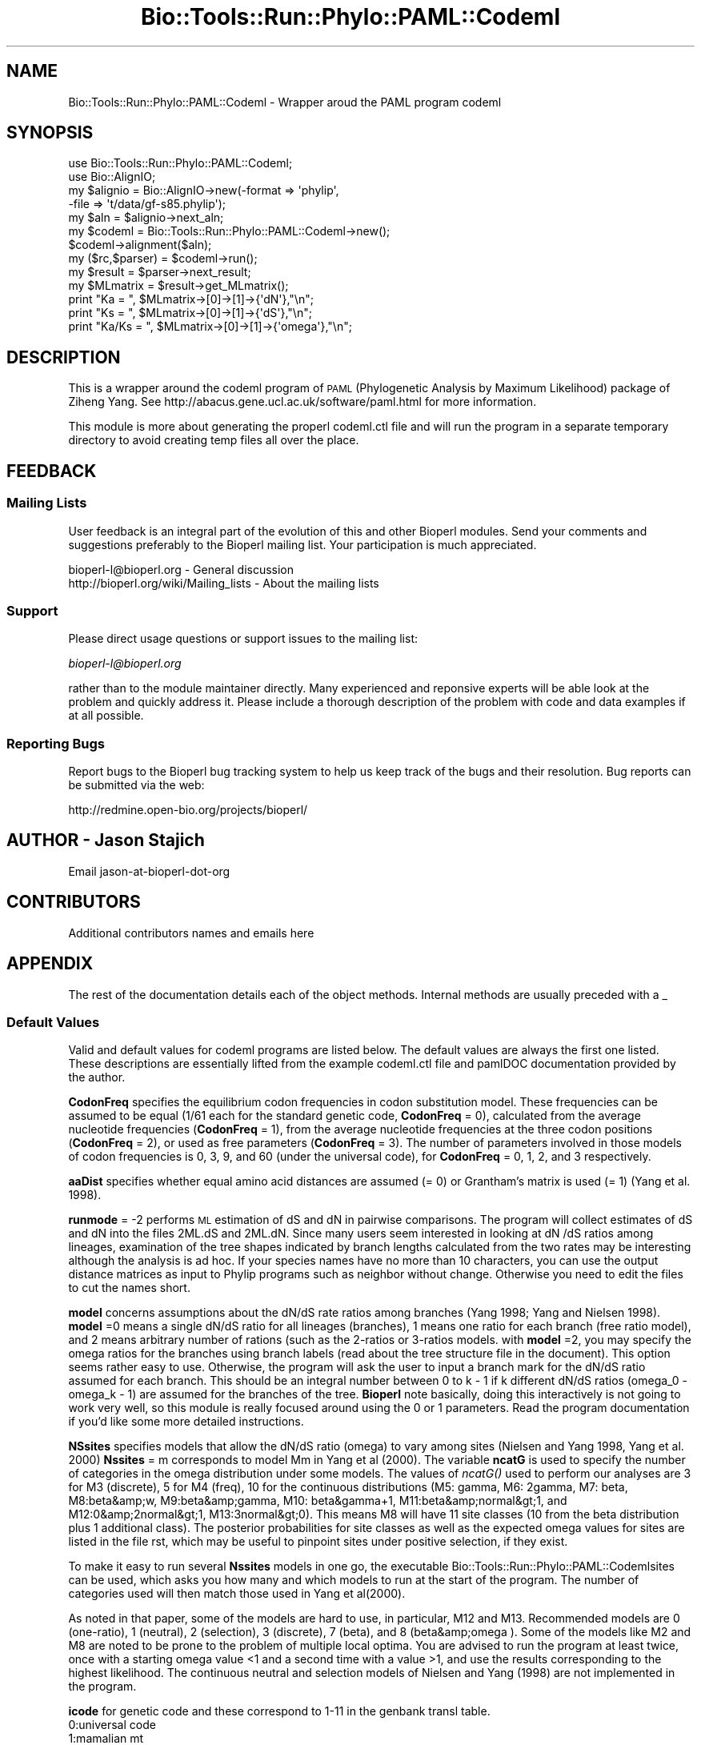 .\" Automatically generated by Pod::Man 2.26 (Pod::Simple 3.23)
.\"
.\" Standard preamble:
.\" ========================================================================
.de Sp \" Vertical space (when we can't use .PP)
.if t .sp .5v
.if n .sp
..
.de Vb \" Begin verbatim text
.ft CW
.nf
.ne \\$1
..
.de Ve \" End verbatim text
.ft R
.fi
..
.\" Set up some character translations and predefined strings.  \*(-- will
.\" give an unbreakable dash, \*(PI will give pi, \*(L" will give a left
.\" double quote, and \*(R" will give a right double quote.  \*(C+ will
.\" give a nicer C++.  Capital omega is used to do unbreakable dashes and
.\" therefore won't be available.  \*(C` and \*(C' expand to `' in nroff,
.\" nothing in troff, for use with C<>.
.tr \(*W-
.ds C+ C\v'-.1v'\h'-1p'\s-2+\h'-1p'+\s0\v'.1v'\h'-1p'
.ie n \{\
.    ds -- \(*W-
.    ds PI pi
.    if (\n(.H=4u)&(1m=24u) .ds -- \(*W\h'-12u'\(*W\h'-12u'-\" diablo 10 pitch
.    if (\n(.H=4u)&(1m=20u) .ds -- \(*W\h'-12u'\(*W\h'-8u'-\"  diablo 12 pitch
.    ds L" ""
.    ds R" ""
.    ds C` ""
.    ds C' ""
'br\}
.el\{\
.    ds -- \|\(em\|
.    ds PI \(*p
.    ds L" ``
.    ds R" ''
.    ds C`
.    ds C'
'br\}
.\"
.\" Escape single quotes in literal strings from groff's Unicode transform.
.ie \n(.g .ds Aq \(aq
.el       .ds Aq '
.\"
.\" If the F register is turned on, we'll generate index entries on stderr for
.\" titles (.TH), headers (.SH), subsections (.SS), items (.Ip), and index
.\" entries marked with X<> in POD.  Of course, you'll have to process the
.\" output yourself in some meaningful fashion.
.\"
.\" Avoid warning from groff about undefined register 'F'.
.de IX
..
.nr rF 0
.if \n(.g .if rF .nr rF 1
.if (\n(rF:(\n(.g==0)) \{
.    if \nF \{
.        de IX
.        tm Index:\\$1\t\\n%\t"\\$2"
..
.        if !\nF==2 \{
.            nr % 0
.            nr F 2
.        \}
.    \}
.\}
.rr rF
.\"
.\" Accent mark definitions (@(#)ms.acc 1.5 88/02/08 SMI; from UCB 4.2).
.\" Fear.  Run.  Save yourself.  No user-serviceable parts.
.    \" fudge factors for nroff and troff
.if n \{\
.    ds #H 0
.    ds #V .8m
.    ds #F .3m
.    ds #[ \f1
.    ds #] \fP
.\}
.if t \{\
.    ds #H ((1u-(\\\\n(.fu%2u))*.13m)
.    ds #V .6m
.    ds #F 0
.    ds #[ \&
.    ds #] \&
.\}
.    \" simple accents for nroff and troff
.if n \{\
.    ds ' \&
.    ds ` \&
.    ds ^ \&
.    ds , \&
.    ds ~ ~
.    ds /
.\}
.if t \{\
.    ds ' \\k:\h'-(\\n(.wu*8/10-\*(#H)'\'\h"|\\n:u"
.    ds ` \\k:\h'-(\\n(.wu*8/10-\*(#H)'\`\h'|\\n:u'
.    ds ^ \\k:\h'-(\\n(.wu*10/11-\*(#H)'^\h'|\\n:u'
.    ds , \\k:\h'-(\\n(.wu*8/10)',\h'|\\n:u'
.    ds ~ \\k:\h'-(\\n(.wu-\*(#H-.1m)'~\h'|\\n:u'
.    ds / \\k:\h'-(\\n(.wu*8/10-\*(#H)'\z\(sl\h'|\\n:u'
.\}
.    \" troff and (daisy-wheel) nroff accents
.ds : \\k:\h'-(\\n(.wu*8/10-\*(#H+.1m+\*(#F)'\v'-\*(#V'\z.\h'.2m+\*(#F'.\h'|\\n:u'\v'\*(#V'
.ds 8 \h'\*(#H'\(*b\h'-\*(#H'
.ds o \\k:\h'-(\\n(.wu+\w'\(de'u-\*(#H)/2u'\v'-.3n'\*(#[\z\(de\v'.3n'\h'|\\n:u'\*(#]
.ds d- \h'\*(#H'\(pd\h'-\w'~'u'\v'-.25m'\f2\(hy\fP\v'.25m'\h'-\*(#H'
.ds D- D\\k:\h'-\w'D'u'\v'-.11m'\z\(hy\v'.11m'\h'|\\n:u'
.ds th \*(#[\v'.3m'\s+1I\s-1\v'-.3m'\h'-(\w'I'u*2/3)'\s-1o\s+1\*(#]
.ds Th \*(#[\s+2I\s-2\h'-\w'I'u*3/5'\v'-.3m'o\v'.3m'\*(#]
.ds ae a\h'-(\w'a'u*4/10)'e
.ds Ae A\h'-(\w'A'u*4/10)'E
.    \" corrections for vroff
.if v .ds ~ \\k:\h'-(\\n(.wu*9/10-\*(#H)'\s-2\u~\d\s+2\h'|\\n:u'
.if v .ds ^ \\k:\h'-(\\n(.wu*10/11-\*(#H)'\v'-.4m'^\v'.4m'\h'|\\n:u'
.    \" for low resolution devices (crt and lpr)
.if \n(.H>23 .if \n(.V>19 \
\{\
.    ds : e
.    ds 8 ss
.    ds o a
.    ds d- d\h'-1'\(ga
.    ds D- D\h'-1'\(hy
.    ds th \o'bp'
.    ds Th \o'LP'
.    ds ae ae
.    ds Ae AE
.\}
.rm #[ #] #H #V #F C
.\" ========================================================================
.\"
.IX Title "Bio::Tools::Run::Phylo::PAML::Codeml 3"
.TH Bio::Tools::Run::Phylo::PAML::Codeml 3 "2015-11-03" "perl v5.16.3" "User Contributed Perl Documentation"
.\" For nroff, turn off justification.  Always turn off hyphenation; it makes
.\" way too many mistakes in technical documents.
.if n .ad l
.nh
.SH "NAME"
Bio::Tools::Run::Phylo::PAML::Codeml \- Wrapper aroud the PAML program codeml
.SH "SYNOPSIS"
.IX Header "SYNOPSIS"
.Vb 2
\&  use Bio::Tools::Run::Phylo::PAML::Codeml;
\&  use Bio::AlignIO;
\&
\&  my $alignio = Bio::AlignIO\->new(\-format => \*(Aqphylip\*(Aq,
\&                                 \-file   => \*(Aqt/data/gf\-s85.phylip\*(Aq);
\&
\&  my $aln = $alignio\->next_aln;
\&
\&  my $codeml = Bio::Tools::Run::Phylo::PAML::Codeml\->new();
\&  $codeml\->alignment($aln);
\&  my ($rc,$parser) = $codeml\->run();
\&  my $result = $parser\->next_result;
\&  my $MLmatrix = $result\->get_MLmatrix();
\&  print "Ka = ", $MLmatrix\->[0]\->[1]\->{\*(AqdN\*(Aq},"\en";
\&  print "Ks = ", $MLmatrix\->[0]\->[1]\->{\*(AqdS\*(Aq},"\en";
\&  print "Ka/Ks = ", $MLmatrix\->[0]\->[1]\->{\*(Aqomega\*(Aq},"\en";
.Ve
.SH "DESCRIPTION"
.IX Header "DESCRIPTION"
This is a wrapper around the codeml program of \s-1PAML\s0 (Phylogenetic
Analysis by Maximum Likelihood) package of Ziheng Yang.  See
http://abacus.gene.ucl.ac.uk/software/paml.html for more information.
.PP
This module is more about generating the properl codeml.ctl file and
will run the program in a separate temporary directory to avoid
creating temp files all over the place.
.SH "FEEDBACK"
.IX Header "FEEDBACK"
.SS "Mailing Lists"
.IX Subsection "Mailing Lists"
User feedback is an integral part of the evolution of this and other
Bioperl modules. Send your comments and suggestions preferably to
the Bioperl mailing list.  Your participation is much appreciated.
.PP
.Vb 2
\&  bioperl\-l@bioperl.org                  \- General discussion
\&  http://bioperl.org/wiki/Mailing_lists  \- About the mailing lists
.Ve
.SS "Support"
.IX Subsection "Support"
Please direct usage questions or support issues to the mailing list:
.PP
\&\fIbioperl\-l@bioperl.org\fR
.PP
rather than to the module maintainer directly. Many experienced and 
reponsive experts will be able look at the problem and quickly 
address it. Please include a thorough description of the problem 
with code and data examples if at all possible.
.SS "Reporting Bugs"
.IX Subsection "Reporting Bugs"
Report bugs to the Bioperl bug tracking system to help us keep track
of the bugs and their resolution. Bug reports can be submitted via the
web:
.PP
.Vb 1
\&  http://redmine.open\-bio.org/projects/bioperl/
.Ve
.SH "AUTHOR \- Jason Stajich"
.IX Header "AUTHOR - Jason Stajich"
Email jason-at-bioperl-dot-org
.SH "CONTRIBUTORS"
.IX Header "CONTRIBUTORS"
Additional contributors names and emails here
.SH "APPENDIX"
.IX Header "APPENDIX"
The rest of the documentation details each of the object methods.
Internal methods are usually preceded with a _
.SS "Default Values"
.IX Subsection "Default Values"
Valid and default values for codeml programs are listed below.  The
default values are always the first one listed.  These descriptions
are essentially lifted from the example codeml.ctl file and pamlDOC
documentation provided by the author.
.PP
\&\fBCodonFreq\fR specifies the equilibrium codon frequencies in codon
substitution model. These frequencies can be assumed to be equal (1/61
each for the standard genetic code, \fBCodonFreq\fR = 0), calculated from
the average nucleotide frequencies (\fBCodonFreq\fR = 1), from the average
nucleotide frequencies at the three codon positions (\fBCodonFreq\fR = 2),
or used as free parameters (\fBCodonFreq\fR = 3). The number of parameters
involved in those models of codon frequencies is 0, 3, 9, and 60
(under the universal code), for \fBCodonFreq\fR = 0, 1, 2, and 3
respectively.
.PP
\&\fBaaDist\fR specifies whether equal amino acid distances are assumed (=
0) or Grantham's matrix is used (= 1) (Yang et al. 1998).
.PP
\&\fBrunmode\fR = \-2 performs \s-1ML\s0 estimation of dS and dN in pairwise
comparisons. The program will collect estimates of dS and dN into the
files 2ML.dS and 2ML.dN. Since many users seem interested in looking
at dN /dS ratios among lineages, examination of the tree shapes
indicated by branch lengths calculated from the two rates may be
interesting although the analysis is ad hoc. If your species names
have no more than 10 characters, you can use the output distance
matrices as input to Phylip programs such as neighbor without
change. Otherwise you need to edit the files to cut the names short.
.PP
\&\fBmodel\fR concerns assumptions about the dN/dS rate ratios among
branches (Yang 1998; Yang and Nielsen 1998). \fBmodel\fR =0 means a single
dN/dS ratio for all lineages (branches), 1 means one ratio for each
branch (free ratio model), and 2 means arbitrary number of rations
(such as the 2\-ratios or 3\-ratios models. with \fBmodel\fR =2, you may
specify the omega ratios for the branches using branch labels (read
about the tree structure file in the document).  This option seems
rather easy to use. Otherwise, the program will ask the user to input
a branch mark for the dN/dS ratio assumed for each branch. This should
be an integral number between 0 to k \- 1 if k different dN/dS ratios
(omega_0 \- omega_k \- 1) are assumed for the branches of the
tree. \fBBioperl\fR note basically, doing this interactively is not going
to work very well, so this module is really focused around using the 0
or 1 parameters.  Read the program documentation if you'd like some more 
detailed instructions.
.PP
\&\fBNSsites\fR specifies models that allow the dN/dS ratio (omega) to vary
among sites (Nielsen and Yang 1998, Yang et al. 2000) \fBNssites\fR = m
corresponds to model Mm in Yang et al (2000).  The variable \fBncatG\fR
is used to specify the number of categories in the omega distribution
under some models.  The values of \fIncatG()\fR used to perform our
analyses are 3 for M3 (discrete), 5 for M4 (freq), 10 for the
continuous distributions (M5: gamma, M6: 2gamma, M7: beta, M8:beta&amp;w,
M9:beta&amp;gamma, M10: beta&gamma+1, M11:beta&amp;normal&gt;1, and
M12:0&amp;2normal&gt;1, M13:3normal&gt;0). This means M8 will have 11 site
classes (10 from the beta distribution plus 1 additional class). The
posterior probabilities for site classes as well as the expected omega
values for sites are listed in the file rst, which may be useful to
pinpoint sites under positive selection, if they exist.
.PP
To make it easy to run several \fBNssites\fR models in one go, the
executable Bio::Tools::Run::Phylo::PAML::Codemlsites can be used,
which asks you how many and which models to run at the start of the
program. The number of categories used will then match those used in
Yang et al(2000).
.PP
As noted in that paper, some of the models are hard to use, in
particular, M12 and M13. Recommended models are 0 (one-ratio), 1
(neutral), 2 (selection), 3 (discrete), 7 (beta), and 8
(beta&amp;omega ). Some of the models like M2 and M8 are noted to be
prone to the problem of multiple local optima. You are advised to run
the program at least twice, once with a starting omega value <1 and a
second time with a value >1, and use the results corresponding to the
highest likelihood. The continuous neutral and selection models of
Nielsen and Yang (1998) are not implemented in the program.
.PP
\&\fBicode\fR for genetic code and these correspond to 1\-11 in the genbank 
transl table.
  0:universal code
  1:mamalian mt
  2:yeast mt
  3:mold mt,
  4:invertebrate mt
  5:ciliate nuclear
  6:echinoderm mt
  7:euplotid mt
  8:alternative yeast nu.
  9:ascidian mt
  10:blepharisma nu
.PP
\&\fBRateAncestor\fR For codon sequences, ancestral reconstruction is not
implemented for the models of variable dN/dS ratios among sites. The
output under codon-based models usually shows the encoded amino acid
for each codon. The output under \*(L"Prob of best character at each node,
listed by site\*(R" has two posterior probabilities for each node at each
codon (amino acid) site. The first is for the best codon. The second,
in parentheses, is for the most likely amino acid under the codon
substitution model. This is a sum of posterior probabilities across
synonymous codons. In theory it is possible although rare for the most
likely amino acid not to match the most likely codon.
.PP
\&\fBOutput\fR for codon sequences (seqtype = 1): The codon frequencies in
each sequence are counted and listed in a genetic code table, together
with their sums across species. Each table contains six or fewer
species. For data of multiple genes (option G in the sequence file),
codon frequencies in each gene (summed over species) are also
listed. The nucleotide distributions at the three codon positions are
also listed. The method of Nei and Gojobori (1986) is used to
calculate the number of synonymous substitutions per synonymous site
(dS ) and the number of nonsynonymous substitutions per nonsynonymous
site (dN ) and their ratio (dN /dS ). These are used to construct
initial estimates of branch lengths for the likelihood analysis but
are not MLEs themselves. Note that the estimates of these quantities
for the a\- and b\-globin genes shown in Table 2 of Goldman and Yang
(1994), calculated using the \s-1MEGA\s0 package (Kumar et al., 1993), are
not accurate.
.PP
Results of ancestral reconstructions (\fBRateAncestor\fR = 1) are collected 
in the file rst. Under models of variable dN/dS ratios among sites (NSsites models), 
the posterior probabilities for site classes as well as positively 
selected sites are listed in rst.
.PP
\&\s-1INCOMPLETE\s0 \s-1DOCUMENTATION\s0 \s-1OF\s0 \s-1ALL\s0 \s-1METHODS\s0
.SS "program_name"
.IX Subsection "program_name"
.Vb 5
\& Title   : program_name
\& Usage   : $factory\->program_name()
\& Function: holds the program name
\& Returns:  string
\& Args    : None
.Ve
.SS "program_dir"
.IX Subsection "program_dir"
.Vb 5
\& Title   : program_dir
\& Usage   : \->program_dir()
\& Function: returns the program directory, obtained from ENV variable.
\& Returns:  string
\& Args    :
.Ve
.SS "new"
.IX Subsection "new"
.Vb 10
\& Title   : new
\& Usage   : my $obj = Bio::Tools::Run::Phylo::PAML::Codeml\->new();
\& Function: Builds a new Bio::Tools::Run::Phylo::PAML::Codeml object 
\& Returns : Bio::Tools::Run::Phylo::PAML::Codeml
\& Args    : \-alignment => the Bio::Align::AlignI object
\&           \-save_tempfiles => boolean to save the generated tempfiles and
\&                              NOT cleanup after onesself (default FALSE)
\&           \-tree => the Bio::Tree::TreeI object
\&           \-branchlengths => 0: ignore any branch lengths found on the tree
\&                             1: use as initial values
\&                             2: fix branch lengths
\&           \-params => a hashref of PAML parameters (all passed to set_parameter)
\&           \-executable => where the codeml executable resides
.Ve
.PP
See also: Bio::Tree::TreeI, Bio::Align::AlignI
.SS "prepare"
.IX Subsection "prepare"
.Vb 7
\& Title   : prepare
\& Usage   : my $rundir = $codeml\->prepare($aln);
\& Function: prepare the codeml analysis using the default or updated parameters
\&           the alignment parameter must have been set
\& Returns : value of rundir
\& Args    : L<Bio::Align::AlignI> object,
\&           L<Bio::Tree::TreeI> object [optional]
.Ve
.SS "run"
.IX Subsection "run"
.Vb 7
\& Title   : run
\& Usage   : my ($rc,$parser) = $codeml\->run($aln,$tree);
\& Function: run the codeml analysis using the default or updated parameters
\&           the alignment parameter must have been set
\& Returns : Return code, L<Bio::Tools::Phylo::PAML>
\& Args    : L<Bio::Align::AlignI> object,
\&           L<Bio::Tree::TreeI> object [optional]
.Ve
.SS "error_string"
.IX Subsection "error_string"
.Vb 5
\& Title   : error_string
\& Usage   : $obj\->error_string($newval)
\& Function: Where the output from the last analysus run is stored.
\& Returns : value of error_string
\& Args    : newvalue (optional)
.Ve
.SS "alignment"
.IX Subsection "alignment"
.Vb 8
\& Title   : alignment
\& Usage   : $codeml\->align($aln);
\& Function: Get/Set the L<Bio::Align::AlignI> object
\& Returns : L<Bio::Align::AlignI> object
\& Args    : [optional] L<Bio::Align::AlignI>
\& Comment : We could potentially add support for running directly on a file
\&           but we shall keep it simple
\& See also: L<Bio::SimpleAlign>
.Ve
.SS "tree"
.IX Subsection "tree"
.Vb 8
\& Title   : tree
\& Usage   : $codeml\->tree($tree, %params);
\& Function: Get/Set the L<Bio::Tree::TreeI> object
\& Returns : L<Bio::Tree::TreeI> 
\& Args    : [optional] $tree => L<Bio::Tree::TreeI>,
\&           [optional] %parameters => hash of tree\-specific parameters:
\&                  branchLengths: 0, 1 or 2
\&                  out
\&
\& Comment : We could potentially add support for running directly on a file
\&           but we shall keep it simple
\& See also: L<Bio::Tree::Tree>
.Ve
.SS "get_parameters"
.IX Subsection "get_parameters"
.Vb 5
\& Title   : get_parameters
\& Usage   : my %params = $self\->get_parameters();
\& Function: returns the list of parameters as a hash
\& Returns : associative array keyed on parameter names
\& Args    : none
.Ve
.SS "set_parameter"
.IX Subsection "set_parameter"
.Vb 11
\& Title   : set_parameter
\& Usage   : $codeml\->set_parameter($param,$val);
\& Function: Sets a codeml parameter, will be validated against
\&           the valid values as set in the %VALIDVALUES class variable.  
\&           The checks can be ignored if one turns off param checks like this:
\&             $codeml\->no_param_checks(1)
\& Returns : boolean if set was success, if verbose is set to \-1
\&           then no warning will be reported
\& Args    : $param => name of the parameter
\&           $value => value to set the parameter to
\& See also: L<no_param_checks()>
.Ve
.SS "set_default_parameters"
.IX Subsection "set_default_parameters"
.Vb 7
\& Title   : set_default_parameters
\& Usage   : $codeml\->set_default_parameters(0);
\& Function: (Re)set the default parameters from the defaults
\&           (the first value in each array in the 
\&            %VALIDVALUES class variable)
\& Returns : none
\& Args    : boolean: keep existing parameter values
.Ve
.SH "Bio::Tools::Run::WrapperBase methods"
.IX Header "Bio::Tools::Run::WrapperBase methods"
.SS "no_param_checks"
.IX Subsection "no_param_checks"
.Vb 6
\& Title   : no_param_checks
\& Usage   : $obj\->no_param_checks($newval)
\& Function: Boolean flag as to whether or not we should
\&           trust the sanity checks for parameter values  
\& Returns : value of no_param_checks
\& Args    : newvalue (optional)
.Ve
.SS "save_tempfiles"
.IX Subsection "save_tempfiles"
.Vb 5
\& Title   : save_tempfiles
\& Usage   : $obj\->save_tempfiles($newval)
\& Function: 
\& Returns : value of save_tempfiles
\& Args    : newvalue (optional)
.Ve
.SS "outfile_name"
.IX Subsection "outfile_name"
.Vb 6
\& Title   : outfile_name
\& Usage   : my $outfile = $codeml\->outfile_name();
\& Function: Get/Set the name of the output file for this run
\&           (if you wanted to do something special)
\& Returns : string
\& Args    : [optional] string to set value to
.Ve
.SS "tempdir"
.IX Subsection "tempdir"
.Vb 5
\& Title   : tempdir
\& Usage   : my $tmpdir = $self\->tempdir();
\& Function: Retrieve a temporary directory name (which is created)
\& Returns : string which is the name of the temporary directory
\& Args    : none
.Ve
.SS "cleanup"
.IX Subsection "cleanup"
.Vb 5
\& Title   : cleanup
\& Usage   : $codeml\->cleanup();
\& Function: Will cleanup the tempdir directory after a PAML run
\& Returns : none
\& Args    : none
.Ve
.SS "io"
.IX Subsection "io"
.Vb 5
\& Title   : io
\& Usage   : $obj\->io($newval)
\& Function:  Gets a L<Bio::Root::IO> object
\& Returns : L<Bio::Root::IO>
\& Args    : none
.Ve
